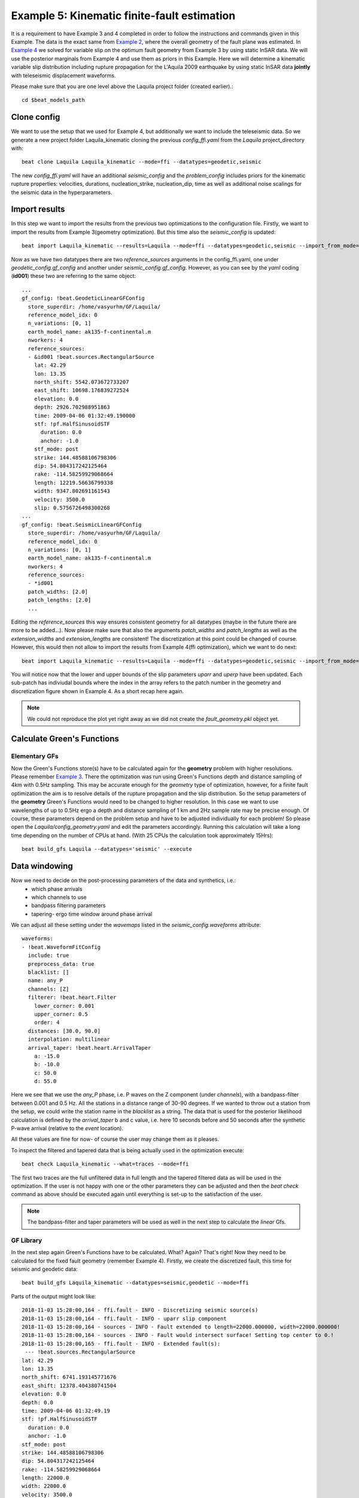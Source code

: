 
Example 5: Kinematic finite-fault estimation
--------------------------------------------

It is a requirement to have Example 3 and 4 completed in order to follow the instructions and commands given in this Example.
The data is the exact same from `Example 2 <https://hvasbath.github.io/beat/examples/Rectangular.html#>`__, where the overall geometry of the fault plane was estimated.
In `Example 4 <https://hvasbath.github.io/beat/examples/FFI_static.html#>`__ we solved for variable slip on the optimum fault geometry from Example 3 by using static InSAR data.
We will use the posterior marginals from Example 4 and use them as priors in this Example. Here we will determine a kinematic variable slip distribution including rupture propagation for the L'Aquila 2009 earthquake by using static InSAR data **jointly** with teleseismic displacement waveforms.

Please make sure that you are one level above the Laquila project folder (created earlier).::

  cd $beat_models_path


Clone config
^^^^^^^^^^^^
We want to use the setup that we used for Example 4, but additionally we want to include the teleseismic data.
So we generate a new project folder Laquila_kinematic cloning the previous *config_ffi.yaml* from the *Laquila* project_directory with::

  beat clone Laquila Laquila_kinematic --mode=ffi --datatypes=geodetic,seismic

The new *config_ffi.yaml* will have an additional *seismic_config* and the *problem_config* includes priors for the kinematic rupture properties: velocities, durations, nucleation_strike, nucleation_dip, time as well as additional noise scalings for the seismic data in the hyperparameters.

Import results
^^^^^^^^^^^^^^
In this step we want to import the results from the previous two optimizations to the configuration file.
Firstly, we want to import the results from Example 3(geometry optimization). But this time also the *seismic_config* is updated::

  beat import Laquila_kinematic --results=Laquila --mode=ffi --datatypes=geodetic,seismic --import_from_mode=geometry

Now as we have two datatypes there are two *reference_sources* arguments in the config_ffi.yaml, one under *geodetic_config.gf_config* and another under *seismic_config.gf_config*. However, as you can see by the *yaml* coding (**id001**) these two are referring to the same object::

    ...
    gf_config: !beat.GeodeticLinearGFConfig
      store_superdir: /home/vasyurhm/GF/Laquila/
      reference_model_idx: 0
      n_variations: [0, 1]
      earth_model_name: ak135-f-continental.m
      nworkers: 4
      reference_sources:
      - &id001 !beat.sources.RectangularSource
        lat: 42.29
        lon: 13.35
        north_shift: 5542.073672733207
        east_shift: 10698.176839272524
        elevation: 0.0
        depth: 2926.702988951863
        time: 2009-04-06 01:32:49.190000
        stf: !pf.HalfSinusoidSTF
          duration: 0.0
          anchor: -1.0
        stf_mode: post
        strike: 144.48588106798306
        dip: 54.804317242125464
        rake: -114.58259929068664
        length: 12219.56636799338
        width: 9347.802691161543
        velocity: 3500.0
        slip: 0.5756726498300268
    ...
    gf_config: !beat.SeismicLinearGFConfig
      store_superdir: /home/vasyurhm/GF/Laquila/
      reference_model_idx: 0
      n_variations: [0, 1]
      earth_model_name: ak135-f-continental.m
      nworkers: 4
      reference_sources:
      - *id001
      patch_widths: [2.0]
      patch_lengths: [2.0]
      ...

Editing the *reference_sources* this way ensures consistent geometry for all datatypes (maybe in the future there are more to be added...).
Now please make sure that also the arguments *patch_widths* and *patch_lengths* as well as the *extension_widths* and *extension_lengths* are consistent!
The discretization at this point could be changed of course. However, this would then not allow to import the results from Example 4(ffi optimization), which we want to do next::

  beat import Laquila_kinematic --results=Laquila --mode=ffi --datatypes=geodetic,seismic --import_from_mode=ffi

You will notice now that the lower and upper bounds of the slip parameters *uparr* and *uperp* have been updated. Each sub-patch has indiviudal bounds where the index in the array refers to the patch number in the geometry and discretization figure shown in Example 4. As a short recap here again.

.. image:: ../_static/example4/Laquila_FaultGeometry.png

.. note:: We could not reproduce the plot yet right away as we did not create the *fault_geometry.pkl* object yet.


Calculate Green's Functions
^^^^^^^^^^^^^^^^^^^^^^^^^^^
Elementary GFs
==============
Now the Green's Functions store(s) have to be calculated again for the **geometry** problem with higher resolutions. Please remember `Example 3 <https://hvasbath.github.io/beat/examples/Rectangular.html#calculate-greens-functions>`__. There the optimization was run using Green's Functions depth and distance sampling of 4km with 0.5Hz sampling. This may be accurate enough for the *geometry* type of optimization, however, for a finite fault optimization the aim is to resolve details of the rupture propagation and the slip distribution. So the setup parameters of the **geometry** Green's Functions would need to be changed to higher resolution. In this case we want to use wavelengths of up to 0.5Hz ergo a depth and distance sampling of 1 km and 2Hz sample rate may be precise enough. Of course, these parameters depend on the problem setup and have to be adjusted individually for each problem! So please open the *Laquila/config_geometry.yaml* and edit the parameters accordingly.
Running this calculation will take a long time depending on the number of CPUs at hand. (With 25 CPUs the calculation took approximately 15Hrs)::

  beat build_gfs Laquila --datatypes='seismic' --execute


Data windowing
^^^^^^^^^^^^^^
Now we need to decide on the post-processing parameters of the data and synthetics, i.e.:
 - which phase arrivals
 - which channels to use
 - bandpass filtering parameters
 - tapering- ergo time window around phase arrival

We can adjust all these setting under the *wavemaps* listed in the *seismic_config.waveforms* attribute::

  waveforms:
  - !beat.WaveformFitConfig
    include: true
    preprocess_data: true
    blacklist: []
    name: any_P
    channels: [Z]
    filterer: !beat.heart.Filter
      lower_corner: 0.001
      upper_corner: 0.5
      order: 4
    distances: [30.0, 90.0]
    interpolation: multilinear
    arrival_taper: !beat.heart.ArrivalTaper
      a: -15.0
      b: -10.0
      c: 50.0
      d: 55.0

Here we see that we use the *any_P* phase, i.e. P waves on the Z component (under *channels*), with a bandpass-filter between 0.001 and 0.5 Hz.
All the stations in a distance range of 30-90 degrees. If we wanted to throw out a station from the setup, we could write the station name in the *blacklist* as a string.
The data that is used for the posterior likelihood calculation is defined by the *arrival_taper* b and c value, i.e. here 10 seconds before and 50 seconds after the synthetic P-wave arrival (relative to the *event* location).

All these values are fine for now- of course the user may change them as it pleases.

To inspect the filtered and tapered data that is being actually used in the optimization execute::

  beat check Laquila_kinematic --what=traces --mode=ffi

.. image:: ../_static/example5/datawindowing.png

The first two traces are the full unfiltered data in full length and the tapered filtered data as will be used in the optimization. If the user is not happy with one or the other parameters they can be adjusted and then the *beat check* command as above should be executed again until everything is set-up to the satisfaction of the user.

.. note:: The bandpass-filter and taper parameters will be used as well in the next step to calculate the *linear* Gfs.

GF Library
==========
In the next step again Green's Functions have to be calculated. What? Again? That's right! Now they need to be calculated for the fixed fault geometry (remember Example 4). Firstly, we create the discretized fault, this time for seismic and geodetic data::

  beat build_gfs Laquila_kinematic --datatypes=seismic,geodetic --mode=ffi

Parts of the output might look like::

    2018-11-03 15:28:00,164 - ffi.fault - INFO - Discretizing seismic source(s)
    2018-11-03 15:28:00,164 - ffi.fault - INFO - uparr slip component
    2018-11-03 15:28:00,164 - sources - INFO - Fault extended to length=22000.000000, width=22000.000000!
    2018-11-03 15:28:00,164 - sources - INFO - Fault would intersect surface! Setting top center to 0.!
    2018-11-03 15:28:00,165 - ffi.fault - INFO - Extended fault(s):
     --- !beat.sources.RectangularSource
    lat: 42.29
    lon: 13.35
    north_shift: 6741.193145771676
    east_shift: 12378.404380741504
    elevation: 0.0
    depth: 0.0
    time: 2009-04-06 01:32:49.19
    stf: !pf.HalfSinusoidSTF
      duration: 0.0
      anchor: -1.0
    stf_mode: post
    strike: 144.48588106798306
    dip: 54.804317242125464
    rake: -114.58259929068664
    length: 22000.0
    width: 22000.0
    velocity: 3500.0
    slip: 1.0

Here we see that due to the extension parameters got extended to 22.0 times 22.0 [km].

For the geodetic GF *library* these from the Laquila project_directory could be also copied/linked, but for now we just recalculate it.::

  beat build_gfs Laquila_kinematic --datatypes=geodetic --execute --mode=ffi

For the seismic GF *library* we need to specify temporal parameter bounds of the source(s).
As the forward calculation has to be as fast as possible as much as possible has to be pre-calculated. Therefore, the effects of the source-time-function on the waveforms has to be included in the *library*. The consequence is that we have a *library* that has additional dimensions for the possible source *durations* (risetimes) of each patch.

These can be specified for **all** the patches under the *durations* prior. In order to keep the *library* at feasable sizes these values should be reasonable compared to the size of the earthquake. Example: For a magnitude Mw 6 earthquake we do not expect risetimes of 20s...
Please set the lower and upper bounds of the durations to 0. and 4. seconds, respectively.

Also we need to specify the bounds on the rupture velocities. The shear-wave velocity from the velocity model is a good proxy for that. So please set the lower and upper bounds on the velocities to 2.2 and 4.5 [km/s], respectively. These velocities are sampled for each patch individually and indirectly determine the rupture onset time of each patch depending on the hypocentral location (*nucleation_dip* and *nucleation_strike*). To assure causal rupture propagation starting from the hypocentre the Eikonal equation is solved each forward calculation, which then determines the rupture onset time on each patch [Minson2013]_.

So far we defined everything with respect to the hypocentre, but we have to keep in mind that its location and the hypocentral time are unknowns as well. The time-shift with respect to the *event.time* has been determined in Example 3 before roughly assuming constant rupture velocity and uniform slip on the RectangularSource. Likely, the refined hypocentral time in this optimization will be converging to a similar time estimate as previously determined. This previously determined timing information has been imported as well in the 'import results' - step. However, these bounds should be relaxed again as we are using different frequency content in the data and we allow for a much complexer optimization setup. Please set the lower and upper bounds for the *time* to -13. and 0., respectively.


Finally, we are left with specifying the *duration_sampling* and *starttime_sampling* under the *seismic_config.gf_config*. These determine the steps taken between the upper and lower bounds for the *durations* and the discrete starttime-shifts.
Please set the *duration_sampling* to 0.25. As we are using GFs with 2Hz setting the *starttime_sampling* to full discrete time samples of 0.5 is reasonable.

.. note::A duration sampling of 0.25 with a lower bound at 0. and an upper bound at 1. will result in source-time-function (STF) convolutions with the base-seismogram (no STF) at durations of [0., 0.25, 0.5, 0.75, 1.]. (for *each* patch and station).

The *interpolation* attribute determines the interpolation method that is used to interpolate the GFs at values in between the pre-calculated waveforms. Please use *multilinear* for higher-precission and *nearest_neighbor* if the calculation has to be fast.

Now we are ready to calculate the seismic GF *library*. Depending on the priors and the number of CPUs (*nworkers* you want to specify under the *seismic_config.gf_config*) this calculation may take from few minutes to hour(s).::

  beat build_gfs Laquila_kinematic --datatypes=seismic --execute --mode=ffi

.. warning:: The seismic GF *libraries* can become very fast very big if the prior bounds are set too wide. These matrixes (two, i.e. one for each slip-component) have to be able to fit in the memory of your computer during sampling.

Like for the geodetic GFs this will create three files for each GF *library* in the **$linear_gfs** directory:
 - *seismic_uparr_static_0.traces.npy* a numpy array containing the linear GFs
 - *seismic_uparr_static_0.yaml* a yaml file with the meta information
 - *seismic_uparr_any_P_0.times.npy* a numpy array containing the start-times of each trace

For visual inspection of the resulting seismic traces in the **snuffler** waveform browser::

  beat check Laquila_kinematic --what='library' --datatypes='seismic' --mode='ffi'

This will load the seismic traces for the first station (target), for all patches, durations and starttimes.

.. image:: ../_static/example5/uparr_library_gf.png

Here we see the slip parallel traces for patch 0, at starttime (t0) of -1s (after the hypocentral source time wrt. the *event.time* (see time explanation above) and slip durations(tau) of 0. and 0.25[s].


Sample the solution space
^^^^^^^^^^^^^^^^^^^^^^^^^
Please refer to the 'Sample the solution space section' of `Example 3 <https://hvasbath.github.io/beat/examples/FullMT_regional.html#sample-the-solution-space>`__ Example for a more detailed description of the sampling and associated parameters.

Firstly, we only optimize for the noise scaling or hyperparameters (HPs) including the laplacian smoothing weight::

  beat sample Laquila_kinematic --hypers --mode=ffi

Checking the $project_directory/config_ffi.yaml, the hyperparameter bounds show something like::

   hyperparameters:
   h_SAR: !beat.heart.Parameter
     name: h_SAR
     form: Uniform
     lower: [-1.0]
     upper: [5.0]
     testvalue: [2.0]
   h_any_P_0_Z: !beat.heart.Parameter
     name: h_any_P_0_Z
     form: Uniform
     lower: [0.0]
     upper: [4.0]
     testvalue: [1.5]
   h_laplacian: !beat.heart.Parameter
     name: h_laplacian
     form: Uniform
     lower: [-5.0]
     upper: [5.0]
     testvalue: [0.5]


Markov Chain initialization
===========================
The *initialization* argument determines at which point in the solution space to initialize the Markov Chains. In Example 4 we set this argument to *lsq*.
Here we are going to use *random* again, please set it now! We initially narrowed down the slip-parameters by importing the results from Example 4. Thus, we already have a pretty good estimate on how the slip-distribution should look like, explaining the geodetic data reasonably well.

The *n_jobs* number should be set to as many CPUs as the user can spare under the *sampler_config*. The number of sampled MarkovChains and the number of steps for each chain of the SMC sampler should be set to high values as we are optimizing now for ca 500 random variables (if the values from the tutorial haven't been altered by the user); for example to 8000 and 400, respectively.

.. warning:: With these sampler parameters a huge amount of samples are going to be stored to disk! Please see `Example 3 <https://hvasbath.github.io/beat/examples/Rectangular.html#summarize-and-plotting>`__ for an instruction on how to keep only the important samples to reduce the disk usage.

Finally, we are set to run the full optimization for the static slip-distribution with::

  beat sample Laquila_kinematic --mode=ffi


Summarize and plotting
^^^^^^^^^^^^^^^^^^^^^^
After the sampling successfully finished, the final stage results have to be summarized with::

 beat summarize Laquila_kinematic --stage_number=-1 --mode=ffi

After that several figures illustrating the results can be created.

For the kineamtic slip-distribution please run::

  beat plot Laquila_kinematic slip_distribution --mode=ffi

.. image:: ../_static/example5/slip_distribution_-1_max.png

Compared to Example 4 we also see here the location of the hypocentre (black star) as well as the fuzzy rupture fronts based on the posterior ensemble of solutions.

To get histograms for the parameters of individual patches use the --source_idxs option(here: 15, 51 and 67) please run::

  beat plot Laquila_kinematic stage_posteriors --mode=ffi --force --stage_number=-1 --varnames=uparr,uperp,durations,velocities --source_idxs=15,51,67

.. image:: ../_static/example5/stage_-1_max.png

For a comparison between data, synthetic displacements and residuals for the two InSAR tracks in a local coordinate system please run::

  beat plot Laquila_kinematic scene_fits --mode=ffi

.. image:: ../_static/example5/scenes_-1_max_local_0.png

The plot should show something like this. Here the residuals are displayed with an individual color scale according to their minimum and maximum values.

For a plot using the global geographic coordinate system where the residuals have the same color bar as data and synthetics please run::

  beat plot Laquila_kinematic scene_fits --mode=ffi --plot_projection=latlon

.. image:: ../_static/example5/scenes_-1_max_latlon_0.png

For the waveformfits::

  beat plot Laquila_kinematic waveform_fits --mode=ffi

.. image:: ../_static/example5/waveforms_-1_max_100.png

For the fuzzy moment rate function::

  beat plot Laquila_kinematic moment_rate --mode=ffi

.. image:: ../_static/example5/moment_rate_-1_0_max.png
  :scale: 40 %

Here the MAP moment rate function is displayed by the black solid line.


Animation
^^^^^^^^^
In the development version of beat the following command Will also export a file: "rupture_evolution_max.yaml" to $project_directory/ffi/results. ::

  beat export Laquila_kinematic --mode=ffi

This file can be loaded into the GeometryElement of the Sparrow, which is also under development but a first introduction is given `here <https://pyrocko.org/news/2020-01-16.html>`__.

An animation of the MAP result of the rupture within the Sparrow then looks like this. Each second in the video after the rupture starts, is also a second in the rupture propagation.:

.. raw:: html

    <video controls style="width: 100%;">Your browser does not support the &lt;video&gt; tag.
    <source src="http://data.pyrocko.org/media/Laquila_rupture_zoom.mp4" />
    </video>
